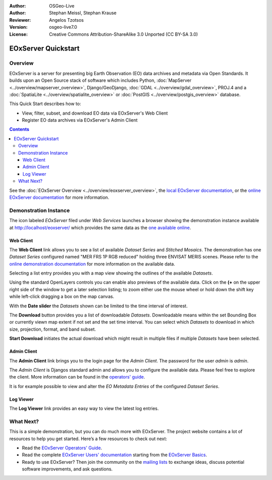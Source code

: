 :Author: OSGeo-Live 
:Author: Stephan Meissl, Stephan Krause
:Reviewer: Angelos Tzotsos
:Version: osgeo-live7.0
:License: Creative Commons Attribution-ShareAlike 3.0 Unported  (CC BY-SA 3.0)

.. image:: ../../images/project_logos/logo-eoxserver-2.png
  :scale: 65 %
  :alt: project logo
  :align: right
  :target: http://eoxserver.org/

================================================================================
 EOxServer Quickstart
================================================================================

Overview
--------

EOxServer is a server for presenting big Earth Observation (EO) data 
archives and metadata via Open Standards. It builds upon an Open Source 
stack of software which includes Python, :doc:`MapServer 
<../overview/mapserver_overview>`, Django/GeoDjango, :doc:`GDAL 
<../overview/gdal_overview>`, PROJ.4 and a :doc:`SpatiaLite 
<../overview/spatialite_overview>` or :doc:`PostGIS 
<../overview/postgis_overview>` database.

This Quick Start describes how to:

* View, filter, subset, and download EO data via EOxServer's Web Client
* Register EO data archives via EOxServer's Admin Client

.. contents:: Contents

See the :doc:`EOxServer Overview <../overview/eoxserver_overview>`, the 
`local EOxServer documentation 
<../../eoxserver-docs/EOxServer_documentation.pdf>`_, or the `online 
EOxServer documentation <http://eoxserver.org/doc/>`_ for more information.

.. image:: ../../images/screenshots/1024x768/eoxserver_documentation.png
  :scale: 50 %
  :alt: EOxServer documentation

Demonstration Instance
----------------------

.. Commented since Tomcat isn't started automatically anymore (#1032).
    In case you use OSGeoLive with 1GB RAM or less it is recommended to stop default Tomcat service before launching EOxServer
    :: 

      sudo service tomcat6 stop

The icon labeled `EOxServer` filed under `Web Services` launches a browser 
showing the demonstration instance available at http://localhost/eoxserver/ 
which provides the same data as the `one available online 
<https://eoxserver.org/demo_stable/>`_.

.. image:: ../../images/screenshots/1024x768/eoxserver_start.png
  :scale: 50 %
  :alt: EOxServer demonstration start

Web Client
~~~~~~~~~~

The **Web Client** link allows you to see a list of available `Dataset 
Series` and `Stitched Mosaics`. The demonstration has one `Dataset Series` 
configured named "MER FRS 1P RGB reduced" holding three ENVISAT MERIS 
scenes. Please refer to the `online demonstration documentation 
<http://eoxserver.org/doc/en/users/demonstration.html>`_ for more 
information on the available data.

.. image:: ../../images/screenshots/1024x768/eoxserver_webclient1.png
  :scale: 50 %
  :alt: EOxServer demonstration embedded client dataset series selection

Selecting a list entry provides you with a map view showing the outlines of 
the available `Datasets`.

.. image:: ../../images/screenshots/1024x768/eoxserver_webclient2.png
  :scale: 50 %
  :alt: EOxServer demonstration embedded client outlines

Using the standard OpenLayers controls you can enable also previews of the 
available data. Click on the **(+** on the upper right side of the window
to get a later selection listing; to zoom either use the mouse wheel or
hold down the shift key while left-click dragging a box on the map canvas.

.. image:: ../../images/screenshots/1024x768/eoxserver_screenshot.png
  :scale: 50 %
  :alt: EOxServer demonstration embedded client outlines and previews

With the **Date slider** the `Datasets` shown can be limited to the time 
interval of interest.

.. image:: ../../images/screenshots/1024x768/eoxserver_webclient3.png
  :scale: 50 %
  :alt: EOxServer demonstration embedded client date change

The **Download** button provides you a list of downloadable `Datasets`. 
Downloadable means within the set Bounding Box or currently viewn map extent 
if not set and the set time interval. You can select which `Datasets` to 
download in which size, projection, format, and band subset.

.. image:: ../../images/screenshots/1024x768/eoxserver_webclient4.png
  :scale: 50 %
  :alt: EOxServer demonstration embedded client download selection

**Start Download** initiates the actual download which might result in 
multiple files if multiple `Datasets` have been selected.

.. image:: ../../images/screenshots/1024x768/eoxserver_webclient5.png
  :scale: 50 %
  :alt: EOxServer demonstration embedded client download

Admin Client
~~~~~~~~~~~~

The **Admin Client** link brings you to the login page for the `Admin 
Client`. The password for the user `admin` is `admin`.

.. image:: ../../images/screenshots/1024x768/eoxserver_adminclient1.png
  :scale: 50 %
  :alt: EOxServer demonstration admin client login

The `Admin Client` is Djangos standard admin and allows you to configure the 
available data. Please feel free to explore the client. More information can 
be found in the `operators' guide 
<http://eoxserver.org/doc/en/users/operators.html>`_.

.. image:: ../../images/screenshots/1024x768/eoxserver_adminclient2.png
  :scale: 50 %
  :alt: EOxServer demonstration admin client start

It is for example possible to view and alter the `EO Metadata Entries` of the 
configured `Dataset Series`.

.. image:: ../../images/screenshots/1024x768/eoxserver_adminclient3.png
  :scale: 50 %
  :alt: EOxServer demonstration admin client EO Metadata

Log Viewer
~~~~~~~~~~

The **Log Viewer** link provides an easy way to view the latest log entries.

.. image:: ../../images/screenshots/1024x768/eoxserver_logviewer.png
  :scale: 50 %
  :alt: EOxServer demonstration log viewer

What Next?
----------

This is a simple demonstration, but you can do much more with EOxServer. The 
project website contains a lot of resources to help you get started. Here’s 
a few resources to check out next:

* Read the `EOxServer Operators' Guide 
  <http://eoxserver.org/doc/en/users/operators.html>`_.
* Read the complete `EOxServer Users' documentation 
  <http://eoxserver.org/doc/en/users/index.html>`_ starting from the `EOxServer 
  Basics <http://eoxserver.org/doc/en/users/basics.html>`_.
* Ready to use EOxServer? Then join the community on the `mailing lists 
  <http://eoxserver.org/doc/en/users/mailing_lists.html>`_ to exchange ideas, 
  discuss potential software improvements, and ask questions.
